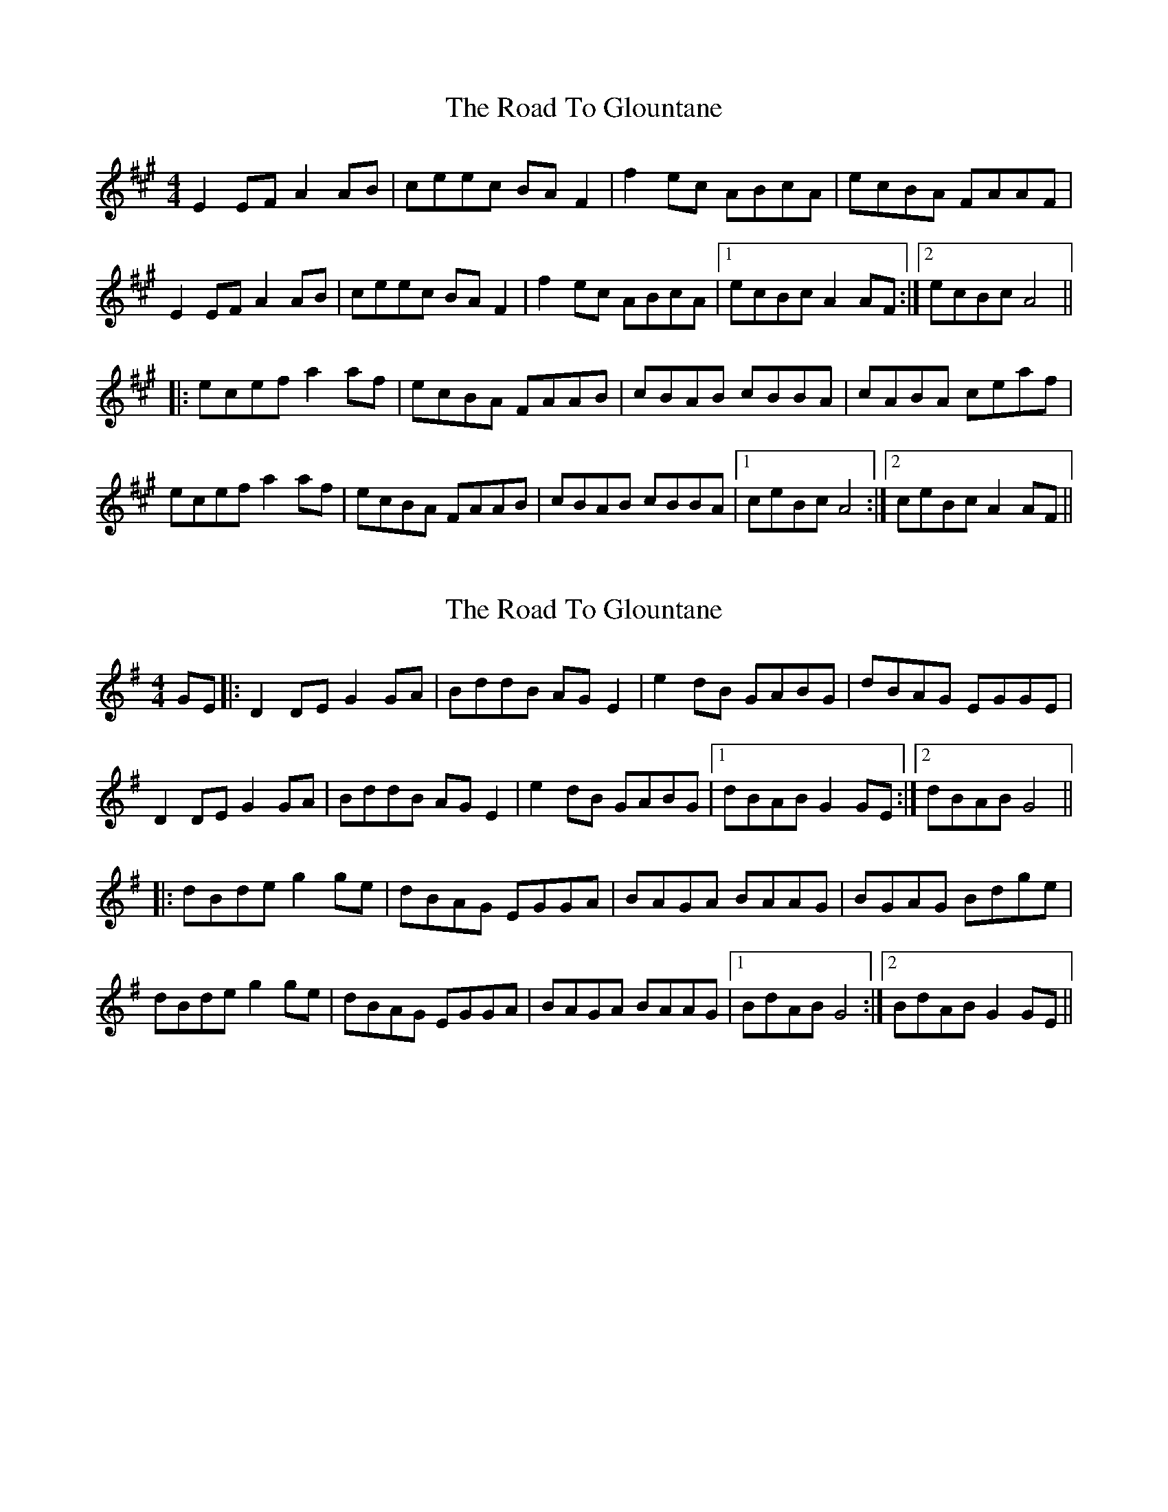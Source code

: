 X: 1
T: The Road To Glountane
R: barndance
M: 4/4
L: 1/8
K: Amaj
E2EF A2AB|ceec BAF2|f2 ec ABcA|ecBA FAAF|
E2EF A2AB|ceec BAF2|f2 ec ABcA|1 ecBc A2AF:|2 ecBc A4||
|:ecef a2 af|ecBA FAAB|cBAB cBBA|cABA ceaf|
ecef a2 af|ecBA FAAB|cBAB cBBA|1 ceBc A4:|2 ceBc A2AF||


X:1
T:The Road To Glountane
R:barndance
M:4/4
L:1/8
K:Gmaj
GE|: D2DE G2GA|BddB AGE2|e2 dB GABG|dBAG EGGE|
D2DE G2GA|BddB AGE2|e2 dB GABG|1 dBAB G2GE:|2 dBAB G4||
|:dBde g2 ge|dBAG EGGA|BAGA BAAG|BGAG Bdge|
dBde g2 ge|dBAG EGGA|BAGA BAAG|1 BdAB G4:|2 BdAB G2GE||



X:1
T:The Road To Glountane
R:barndance
M:4/4
L:1/8
K:Dmaj
A,2A,B, D2DE|FAAF EDB,2|B2 AF DEFD|AFED B,DDB,|
A,2A,B, D2DE|FAAF EDB,2|B2 AF DEFD|1 AFEF D2DB,:|2 AFEF D4||
|:AFAB d2 dB|AFED B,DDE|FEDE FEED|FDED FAdB|
AFAB d2 dB|AFED B,DDE|FEDE FEED|1 FAEF D4:|2 FAEF D2DB,||


X:1
T:The Road To Glountane (Cormac Begley Version)
R:barndance
M:4/4
L:1/8
K:Gmaj
GE| D2DE G2GA|B2dB AGGd|e2 dB GABc|dBAG E2GE|
D2DE G2GA|B2dB {B}AGGd|e2 dB GABc| dBAB G2GE|
D2DE G2Gd|B2dB AGGd|eBdB GABc|dBAG ~E2GE|
D2DE G2GA|B2dB {B}AGGd|[Ce]2 dB GABc| dBAB G2ge||
d2de gage|dBAG E2GA|B ~A3 B ~A2 G|BGAG EGGe|
d2de gage|dBAG E2GA|B ~A3 BdeB| dBAB G2ge|
d2de g3e |dBAG [C,E]2GA |B ~A3 B ~A2 G|BGAG EGGe|
[GBd]3e g2[GCg]e|[BDd]BAG [CE]2GA|B ~A3 BdeB| dBAB G2GE||

X:1
T:The Road To Glountane (Cormac Begley Version)
R:barndance
M:4/4
L:1/8
K:Amaj
AF| E2EF A2AB|c2ec BAAe|f2 ec ABcd|ecBA F2AF|
E2EF A2AB|c2ec {c}BAAe|f2 ec ABcd| ecBc A2AF|
E2EF A2Ae|c2ec BAAe|fcec ABcd|ecBA ~F2AF|
E2EF A2AB|c2ec {c}BAAe|[Df]2 ec ABcd| ecBc A2af||
e2ef abaf|ecBA F2AB|c ~B3 c ~B2 A|cABA FAAf|
e2ef abaf|ecBA F2AB|c ~B3 cefc| ecBc A2af|
e2ef a3f |ecBA [D,F]2AB |c ~B3 c ~B2 A|cABA FAAf|
[Ace]3f a2[ADa]f|[cEe]cBA [DF]2AB|c ~B3 cefc| ecBc A2AF||

